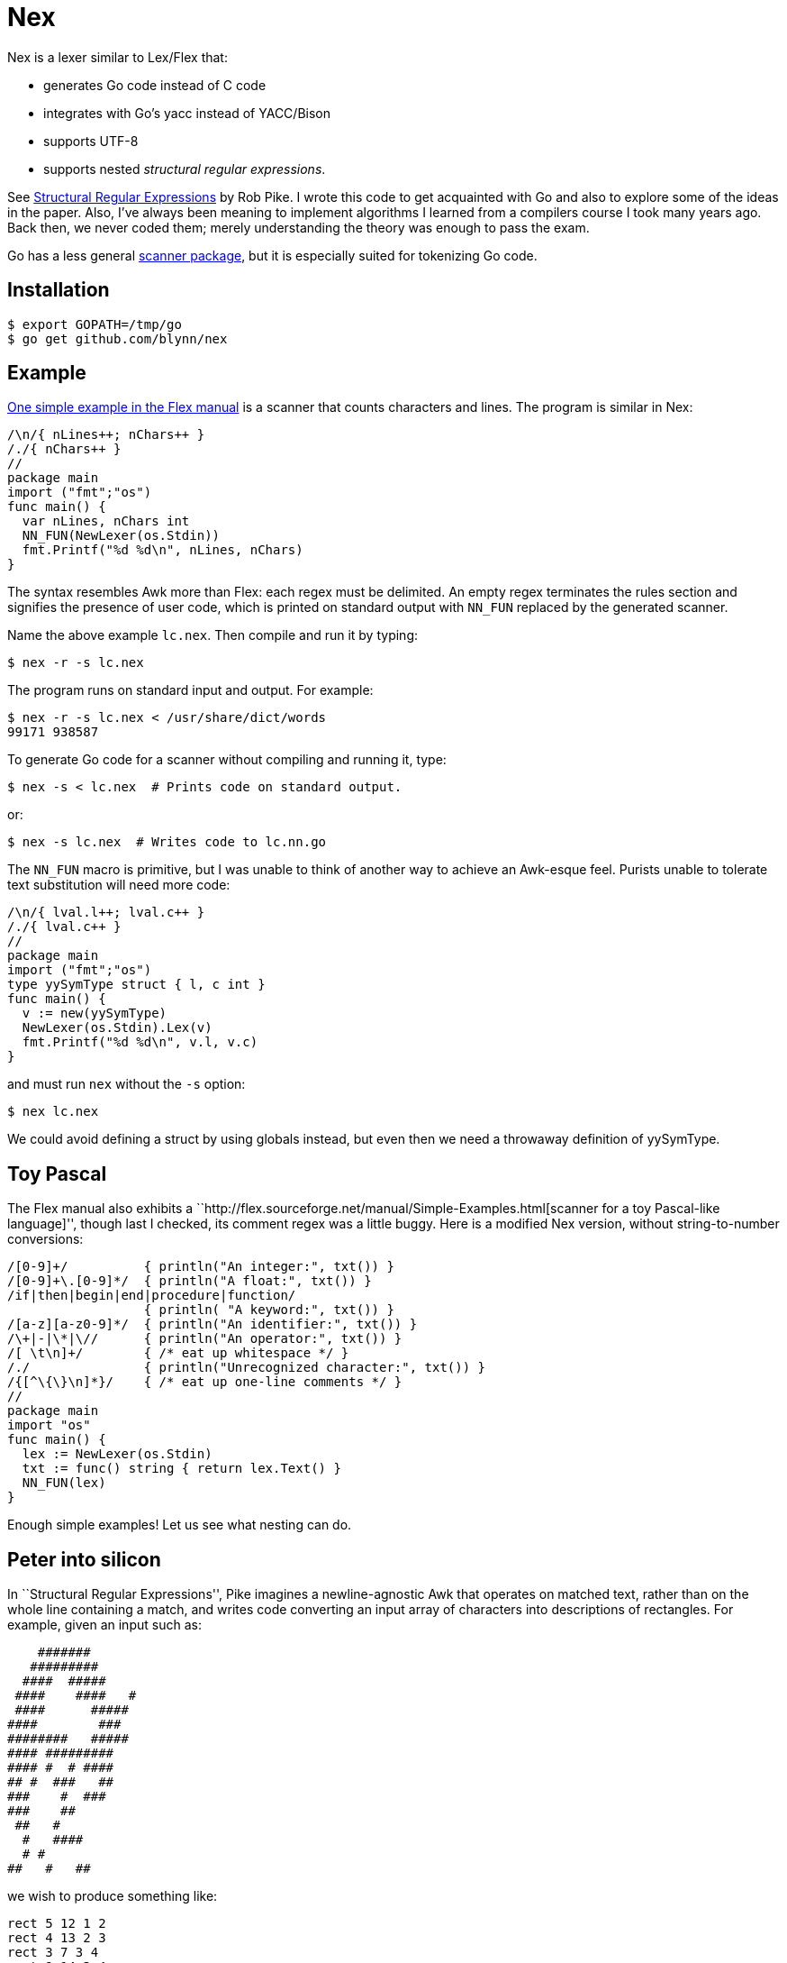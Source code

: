 = Nex =

Nex is a lexer similar to Lex/Flex that:

- generates Go code instead of C code
- integrates with Go's yacc instead of YACC/Bison
- supports UTF-8
- supports nested _structural regular expressions_.

See http://doc.cat-v.org/bell_labs/structural_regexps/se.pdf[Structural
Regular Expressions] by Rob Pike. I wrote this code to get acquainted with Go
and also to explore some of the ideas in the paper. Also, I've always been
meaning to implement algorithms I learned from a compilers course I took many
years ago. Back then, we never coded them; merely understanding the theory was
enough to pass the exam.

Go has a less general http://golang.org/pkg/scanner/[scanner package],
but it is especially suited for tokenizing Go code.

== Installation ==

  $ export GOPATH=/tmp/go
  $ go get github.com/blynn/nex

== Example ==

http://flex.sourceforge.net/manual/Simple-Examples.html[One simple example in
the Flex manual] is a scanner that counts characters and lines. The program is
similar in Nex:

------------------------------------------
/\n/{ nLines++; nChars++ }
/./{ nChars++ }
//
package main
import ("fmt";"os")
func main() {
  var nLines, nChars int
  NN_FUN(NewLexer(os.Stdin))
  fmt.Printf("%d %d\n", nLines, nChars)
}
------------------------------------------

The syntax resembles Awk more than Flex: each regex must be delimited. An empty
regex terminates the rules section and signifies the presence of user code,
which is printed on standard output with `NN_FUN` replaced by the generated
scanner.

Name the above example `lc.nex`. Then compile and run it by typing:

 $ nex -r -s lc.nex

The program runs on standard input and output. For example:

 $ nex -r -s lc.nex < /usr/share/dict/words
 99171 938587

To generate Go code for a scanner without compiling and running it, type:

 $ nex -s < lc.nex  # Prints code on standard output.

or:

 $ nex -s lc.nex  # Writes code to lc.nn.go

The `NN_FUN` macro is primitive, but I was unable to think of another way to
achieve an Awk-esque feel. Purists unable to tolerate text substitution will
need more code:

------------------------------------------
/\n/{ lval.l++; lval.c++ }
/./{ lval.c++ }
//
package main
import ("fmt";"os")
type yySymType struct { l, c int }
func main() {
  v := new(yySymType)
  NewLexer(os.Stdin).Lex(v)
  fmt.Printf("%d %d\n", v.l, v.c)
}
------------------------------------------

and must run `nex` without the `-s` option:

 $ nex lc.nex

We could avoid defining a struct by using globals instead, but even then we
need a throwaway definition of yySymType.

== Toy Pascal ==

The Flex manual also exhibits a ``http://flex.sourceforge.net/manual/Simple-Examples.html[scanner for a toy Pascal-like language]'',
though last I checked, its comment regex was a little buggy. Here is a
modified Nex version, without string-to-number conversions:

------------------------------------------
/[0-9]+/          { println("An integer:", txt()) }
/[0-9]+\.[0-9]*/  { println("A float:", txt()) }
/if|then|begin|end|procedure|function/
                  { println( "A keyword:", txt()) }
/[a-z][a-z0-9]*/  { println("An identifier:", txt()) }
/\+|-|\*|\//      { println("An operator:", txt()) }
/[ \t\n]+/        { /* eat up whitespace */ }
/./               { println("Unrecognized character:", txt()) }
/{[^\{\}\n]*}/    { /* eat up one-line comments */ }
//
package main
import "os"
func main() {
  lex := NewLexer(os.Stdin)
  txt := func() string { return lex.Text() }
  NN_FUN(lex)
}
------------------------------------------

Enough simple examples! Let us see what nesting can do.

== Peter into silicon ==

In ``Structural Regular Expressions'', Pike imagines a newline-agnostic Awk
that operates on matched text, rather than on the whole line containing a
match, and writes code converting an input array of characters into
descriptions of rectangles. For example, given an input such as:

------------------------------------------
    #######
   #########
  ####  #####
 ####    ####   #
 ####      #####
####        ###
########   #####
#### #########
#### #  # ####
## #  ###   ##
###    #  ###
###    ##
 ##   #
  #   ####
  # #
##   #   ##
------------------------------------------

we wish to produce something like:

------------------------------------------
rect 5 12 1 2
rect 4 13 2 3
rect 3 7 3 4
rect 9 14 3 4
...
rect 10 12 16 17
------------------------------------------

With Nex, we don't have to imagine: such programs are real. Below are practical
Nex programs that strongly resemble their theoretical counterparts.
The one-character-at-a-time variant:

------------------------------------------
/ /{ x++ }
/#/{ println("rect", x, x+1, y, y+1); x++ }
/\n/{ x=1; y++ }
//
package main
import "os"
func main() {
  x, y := 1, 1
  NN_FUN(NewLexer(os.Stdin))
}
------------------------------------------

The one-run-at-a-time variant:

------------------------------------------
/ +/{ x+=len(txt()) }
/#+/{ println("rect", x, x+len(txt()), y, y+1); x+=len(txt()) }
/\n/{ x=1; y++ }
//
package main
import "os"
func main() {
  x, y := 1, 1
  lex := NewLexer(os.Stdin)
  txt := func() string { return lex.Text() }
  NN_FUN(lex)
}
------------------------------------------

The programs are more verbose than Awk because Go is the backend.

== Rob but not robot ==

Pike demonstrates how nesting structural expressions leads to a few simple text
editor commands to print all lines containing "rob" but not "robot". Though Nex
fails to separate looping from matching, a corresponding program is bearable:

------------------------------------------
/[^\n]*\n/ < { isrobot = false; isrob = false }
  /robot/    { isrobot = true }
  /rob/      { isrob = true }
>            { if isrob && !isrobot { fmt.print(lex.Text()) } }
//
package main
import ("fmt";"os")
func main() {
  var isrobot, isrob bool
  lex := NewLexer(os.Stdin)
  NN_FUN(lex)
}
------------------------------------------

The "<" and ">" delimit nested expressions, and work as follows.
On reading a line, we find it matches the first regex, so we execute the code
immediately following the opening "<".

Then it's as if we run Nex again, except we focus only on the patterns and
actions up to the closing ">", with the matched line as the entire input. Thus
we look for occurrences of "rob" and "robot" in just the matched line and set
flags accordingly.

After the line ends, we execute the code following the closing ">" and return
to our original state, scanning for more lines.

== Word count ==

We can simultaneously count lines, words, and characters with Nex thanks to
nesting:
------------------------------------------
/[^\n]*\n/ < {}
  /[^ \t\r\n]*/ < {}
    /./  { nChars++ }
  >      { nWords++ }
  /./    { nChars++ }
>        { nLines++ }
//
package main
import ("fmt";"os")
func main() {
  var nLines, nWords, nChars int
  NN_FUN(NewLexer(os.Stdin))
  fmt.Printf("%d %d %d\n", nLines, nWords, nChars)
}
------------------------------------------

The first regex matches entire lines: each line is passed to the first level
of nested regexes. Within this level, the first regex matches words in the
line: each word is passed to the second level of nested regexes. Within
the second level, a regex causes every character of the word to be counted.

Lastly, we also count whitespace characters, a task performed by the second
regex of the first level of nested regexes. We could remove this statement
to count only non-whitespace characters.

== UTF-8 ==

The following Nex program converts Eastern Arabic numerals to the digits used
in the Western world, and also Chinese phrases for numbers (the analog of
something like "one-hundred and fifty-three") into digits.

------------------------------------------
/[零一二三四五六七八九十百千]+/ { fmt.Print(zhToInt(txt())) }
/[٠-٩]/ {
  // The above character class might show up right-to-left in a browser.
  // The equivalent of 0 should be on the left, and the equivalent of 9 should
  // be on the right.
  //
  // The Eastern Arabic numerals are ٠١٢٣٤٥٦٧٨٩.
  fmt.Print([]rune(txt())[0] - rune('٠'))
}
/./ { fmt.Print(txt()) }
//
package main
import ("fmt";"os")
func zhToInt(s string) int {
  n := 0
  prev := 0
  f := func(m int) {
    if 0 == prev { prev = 1 }
    n += m * prev
    prev = 0
  }
  for _, c := range s {
    for m, v := range []rune("一二三四五六七八九") {
      if v == c {
	prev = m+1
	goto continue2
      }
    }
    switch c {
    case '零':
    case '十': f(10)
    case '百': f(100)
    case '千': f(1000)
    }
continue2:
  }
  n += prev
  return n
}
func main() {
  lex := NewLexer(os.Stdin)
  txt := func() string { return lex.Text() }
  NN_FUN(lex)
}
------------------------------------------

== nex and Go's yacc ==

The parser generated by `go tool yacc` exports so little that it's easiest to
keep the lexer and the parser in the same package.

Here's a yacc file based on the
http://dinosaur.compilertools.net/bison/bison_5.html[reverse-Polish-notation
calculator example from the Bison manual]:

------------------------------------------
%{
package main
import "fmt"
%}

%union {
  n int
}

%token NUM
%%
input:    /* empty */
       | input line
;

line:     '\n'
       | exp '\n'      { fmt.Println($1.n); }
;

exp:     NUM           { $$.n = $1.n;        }
       | exp exp '+'   { $$.n = $1.n + $2.n; }
       | exp exp '-'   { $$.n = $1.n - $2.n; }
       | exp exp '*'   { $$.n = $1.n * $2.n; }
       | exp exp '/'   { $$.n = $1.n / $2.n; }
	/* Unary minus    */
       | exp 'n'       { $$.n = -$1.n;       }
;
%%
------------------------------------------

We must import `fmt` even if we don't use it, since code generated by yacc
needs it. Also, the `%union` is mandatory; it generates `yySymType`.

Call the above `rp.y`. Then a suitable lexer, say `rp.nex`, might be:

------------------------------------------
/[ \t]/  { /* Skip blanks and tabs. */ }
/[0-9]*/ { lval.n,_ = strconv.Atoi(yylex.Text()); return NUM }
/./ { return int(yylex.Text()[0]) }
//
package main
import ("os";"strconv")
func main() {
  yyParse(NewLexer(os.Stdin))
}
------------------------------------------

Assuming you're using 6g and friends, compile the two with:

 $ nex rp.nex && go tool yacc rp.y && go build y.go rp.nn.go

For brevity, we work in the `main` package. In a larger project we might want
to write a package that exports a function wrapped around `yyParse()`. This is
fine, provided the parser and the lexer are both in the same package.

Alternatively, we could use yacc's `-p` option to change the prefix from `yy`
to one that begins with an uppercase letter.

== Matching the beginning and end of input ==

We can simulate awk's BEGIN and END blocks with a regex that matches the entire
input:

------------------------------------------
/.*/ < { println("BEGIN") }
  /a/  { println("a") }
>      { println("END") }
//
package main
import "os"
func main() {
  NN_FUN(NewLexer(os.Stdin))
}
------------------------------------------

However, this causes Nex to read the entire input into memory. To solve
this problem, Nex supports the following syntax:

------------------------------------------
<      { println("BEGIN") }
  /a/  { println("a") }
>      { println("END") }
package main
import "os"
func main() {
  NN_FUN(NewLexer(os.Stdin))
}
------------------------------------------

In other words, if a bare '<' appears as the first pattern, then its action is
executed before reading the input. The last pattern must be a bare '>', and its
action is executed on end of input.

Additionally, no empty regex is needed to mark the beginning of the Go program.
(Fortunately, an empty regex is also a Go comment, so there's no harm done if
present.)

== Matching Nuances ==

Among rules in the same scope, the longest matching pattern takes precedence. In event of a tie, the first pattern wins.

Unanchored patterns never match the empty string. For example,

  /(foo)*/ {}

matches "foo" and "foofoo", but not "".

Anchored patterns can match the empty string at most once; after the match, the start or end null strings are "used up" so will not match again.

Internally, this is implemented by omitting the very first check to see if the current state is accepted when running the DFA corresponding to the regex. An alternative would be to simply ignore matches of length 0, but I chose to allow anchored empty matches just in case there turn out to be applications for them. I'm open to changing this behaviour.
